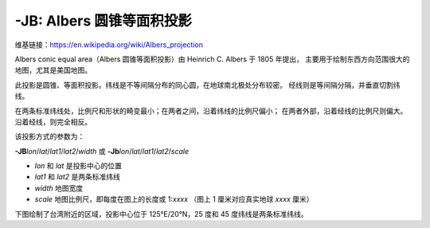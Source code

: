 -JB: Albers 圆锥等面积投影
============================

维基链接：https://en.wikipedia.org/wiki/Albers_projection

Albers conic equal area（Albers 圆锥等面积投影）由 Heinrich C. Albers 于 1805 年提出，
主要用于绘制东西方向范围很大的地图，尤其是美国地图。

此投影是圆锥、等面积投影。纬线是不等间隔分布的同心圆，在地球南北极处分布较密。
经线则是等间隔分隔，并垂直切割纬线。

在两条标准纬线处，比例尺和形状的畸变最小；在两者之间，沿着纬线的比例尺偏小；
在两者外部，沿着经线的比例尺则偏大。沿着经线，则完全相反。

该投影方式的参数为：

**-JB**\ *lon*/*lat*/*lat1*/*lat2*/*width*
或
**-Jb**\ *lon*/*lat*/*lat1*/*lat2*/*scale*

- *lon* 和 *lat* 是投影中心的位置
- *lat1* 和 *lat2* 是两条标准纬线
- *width* 地图宽度
- *scale* 地图比例尺，即每度在图上的长度或 1:*xxxx* （图上 1 厘米对应真实地球 *xxxx* 厘米）

下图绘制了台湾附近的区域，投影中心位于 125°E/20°N，25 度和 45 度纬线是两条标准纬线。

.. gmtplot::
    :caption: Albers 圆锥等面积投影
    :width: 75%

    gmt begin GMT_albers
    gmt set MAP_GRID_CROSS_SIZE_PRIMARY 0
    gmt coast -R110/140/20/35 -JB125/20/25/45/12c -Bag -Dl -Ggreen -Wthinnest -A250
    gmt end show
